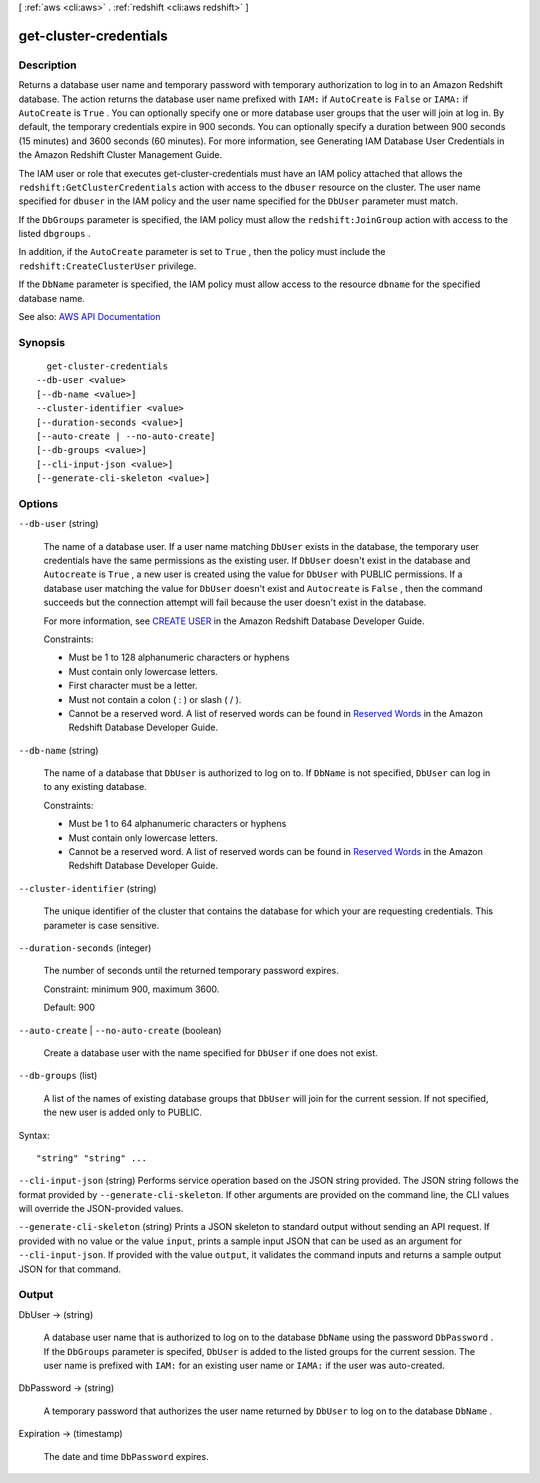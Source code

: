 [ :ref:`aws <cli:aws>` . :ref:`redshift <cli:aws redshift>` ]

.. _cli:aws redshift get-cluster-credentials:


***********************
get-cluster-credentials
***********************



===========
Description
===========



Returns a database user name and temporary password with temporary authorization to log in to an Amazon Redshift database. The action returns the database user name prefixed with ``IAM:`` if ``AutoCreate`` is ``False`` or ``IAMA:`` if ``AutoCreate`` is ``True`` . You can optionally specify one or more database user groups that the user will join at log in. By default, the temporary credentials expire in 900 seconds. You can optionally specify a duration between 900 seconds (15 minutes) and 3600 seconds (60 minutes). For more information, see Generating IAM Database User Credentials in the Amazon Redshift Cluster Management Guide.

 

The IAM user or role that executes get-cluster-credentials must have an IAM policy attached that allows the ``redshift:GetClusterCredentials`` action with access to the ``dbuser`` resource on the cluster. The user name specified for ``dbuser`` in the IAM policy and the user name specified for the ``DbUser`` parameter must match.

 

If the ``DbGroups`` parameter is specified, the IAM policy must allow the ``redshift:JoinGroup`` action with access to the listed ``dbgroups`` . 

 

In addition, if the ``AutoCreate`` parameter is set to ``True`` , then the policy must include the ``redshift:CreateClusterUser`` privilege.

 

If the ``DbName`` parameter is specified, the IAM policy must allow access to the resource ``dbname`` for the specified database name. 



See also: `AWS API Documentation <https://docs.aws.amazon.com/goto/WebAPI/redshift-2012-12-01/GetClusterCredentials>`_


========
Synopsis
========

::

    get-cluster-credentials
  --db-user <value>
  [--db-name <value>]
  --cluster-identifier <value>
  [--duration-seconds <value>]
  [--auto-create | --no-auto-create]
  [--db-groups <value>]
  [--cli-input-json <value>]
  [--generate-cli-skeleton <value>]




=======
Options
=======

``--db-user`` (string)


  The name of a database user. If a user name matching ``DbUser`` exists in the database, the temporary user credentials have the same permissions as the existing user. If ``DbUser`` doesn't exist in the database and ``Autocreate`` is ``True`` , a new user is created using the value for ``DbUser`` with PUBLIC permissions. If a database user matching the value for ``DbUser`` doesn't exist and ``Autocreate`` is ``False`` , then the command succeeds but the connection attempt will fail because the user doesn't exist in the database.

   

  For more information, see `CREATE USER <http://docs.aws.amazon.com/http:/docs.aws.amazon.com/redshift/latest/dg/r_CREATE_USER.html>`_ in the Amazon Redshift Database Developer Guide. 

   

  Constraints:

   

   
  * Must be 1 to 128 alphanumeric characters or hyphens 
   
  * Must contain only lowercase letters. 
   
  * First character must be a letter. 
   
  * Must not contain a colon ( : ) or slash ( / ).  
   
  * Cannot be a reserved word. A list of reserved words can be found in `Reserved Words <http://docs.aws.amazon.com/redshift/latest/dg/r_pg_keywords.html>`_ in the Amazon Redshift Database Developer Guide. 
   

  

``--db-name`` (string)


  The name of a database that ``DbUser`` is authorized to log on to. If ``DbName`` is not specified, ``DbUser`` can log in to any existing database.

   

  Constraints:

   

   
  * Must be 1 to 64 alphanumeric characters or hyphens 
   
  * Must contain only lowercase letters. 
   
  * Cannot be a reserved word. A list of reserved words can be found in `Reserved Words <http://docs.aws.amazon.com/redshift/latest/dg/r_pg_keywords.html>`_ in the Amazon Redshift Database Developer Guide. 
   

  

``--cluster-identifier`` (string)


  The unique identifier of the cluster that contains the database for which your are requesting credentials. This parameter is case sensitive.

  

``--duration-seconds`` (integer)


  The number of seconds until the returned temporary password expires.

   

  Constraint: minimum 900, maximum 3600.

   

  Default: 900

  

``--auto-create`` | ``--no-auto-create`` (boolean)


  Create a database user with the name specified for ``DbUser`` if one does not exist.

  

``--db-groups`` (list)


  A list of the names of existing database groups that ``DbUser`` will join for the current session. If not specified, the new user is added only to PUBLIC.

  



Syntax::

  "string" "string" ...



``--cli-input-json`` (string)
Performs service operation based on the JSON string provided. The JSON string follows the format provided by ``--generate-cli-skeleton``. If other arguments are provided on the command line, the CLI values will override the JSON-provided values.

``--generate-cli-skeleton`` (string)
Prints a JSON skeleton to standard output without sending an API request. If provided with no value or the value ``input``, prints a sample input JSON that can be used as an argument for ``--cli-input-json``. If provided with the value ``output``, it validates the command inputs and returns a sample output JSON for that command.



======
Output
======

DbUser -> (string)

  

  A database user name that is authorized to log on to the database ``DbName`` using the password ``DbPassword`` . If the ``DbGroups`` parameter is specifed, ``DbUser`` is added to the listed groups for the current session. The user name is prefixed with ``IAM:`` for an existing user name or ``IAMA:`` if the user was auto-created. 

  

  

DbPassword -> (string)

  

  A temporary password that authorizes the user name returned by ``DbUser`` to log on to the database ``DbName`` . 

  

  

Expiration -> (timestamp)

  

  The date and time ``DbPassword`` expires.

  

  

